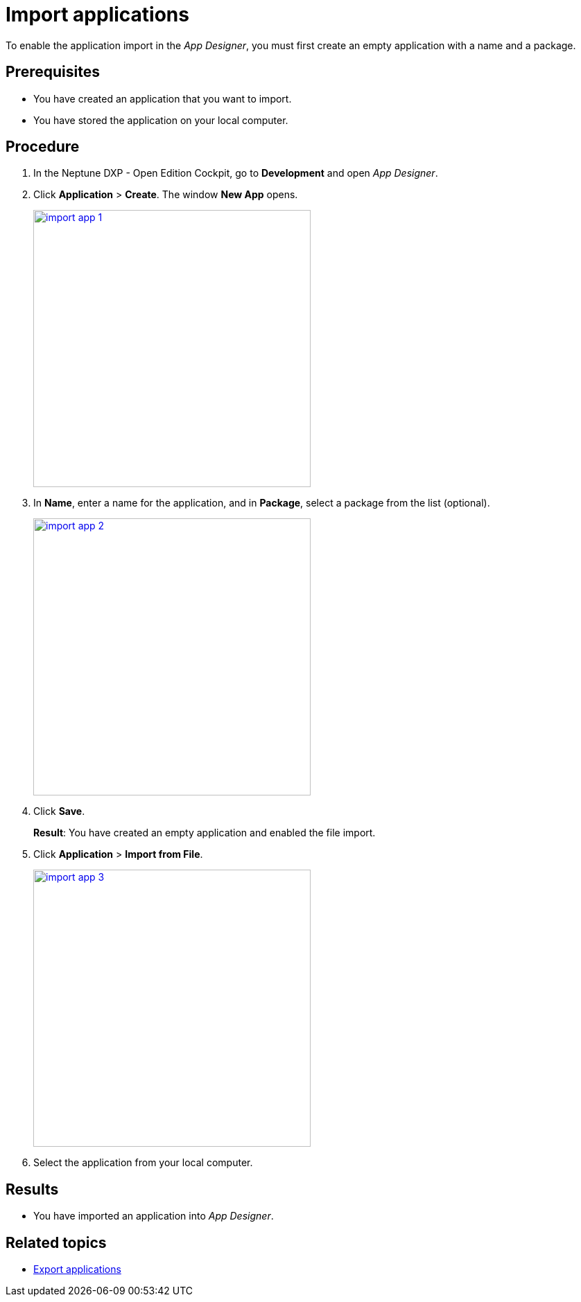 = Import applications

To enable the application import in the __App Designer__, you must first create an empty application with a name and a package.
//@Neptune: should we say why?

== Prerequisites
* You have created an application that you want to import.
* You have stored the application on your local computer.

== Procedure
. In the Neptune DXP - Open Edition Cockpit, go to *Development* and open __App Designer__.
. Click *Application* > *Create*. The window *New App* opens.
+
image:import-app-1.png[width=400, link="import-app-1.png"]

. In *Name*, enter a name for the application, and in *Package*, select a package from the list (optional).
//Uta@neptune: Do we need to explain "package"? Can users create a package if they do not find a matching package?
+
image:import-app-2.png[width=400, link="import-app-1.png"]

. Click *Save*.
+
*Result*: You have created an empty application and enabled the file import.

. Click *Application* > *Import from File*.
+
image:import-app-3.png[width=400, link="import-app-1.png"]

. Select the application from your local computer.
//Uta@neptune: What happens next?

== Results
* You have imported an application into __App Designer__.

== Related topics
* xref:export-apps.adoc[Export applications]
